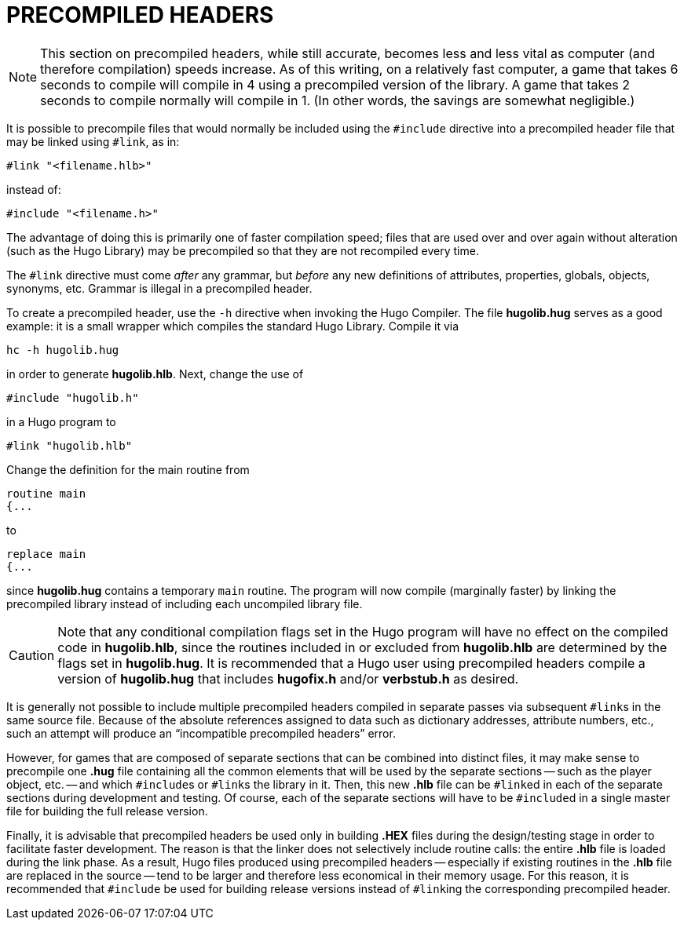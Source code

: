 [appendix]
= PRECOMPILED HEADERS

[NOTE]
================================================================================
This section on precompiled headers, while still accurate, becomes less and less vital as computer (and therefore compilation) speeds increase.
As of this writing, on a relatively fast computer, a game that takes 6 seconds to compile will compile in 4 using a precompiled version of the library.
A game that takes 2 seconds to compile normally will compile in 1.
(In other words, the savings are somewhat negligible.)
================================================================================



It is possible to precompile files that would normally be included using the `#include` directive into a precompiled header file that may be linked using `#link`, as in:

[literal, role="cmd"]
#link "<filename.hlb>"

instead of:

[literal, role="cmd"]
#include "<filename.h>"

The advantage of doing this is primarily one of faster compilation speed; files that are used over and over again without alteration (such as the Hugo Library) may be precompiled so that they are not recompiled every time.

The `#link` directive must come _after_ any grammar, but _before_ any new definitions of attributes, properties, globals, objects, synonyms, etc.
Grammar is illegal in a precompiled header.

// @TEXT: Why "-h directive" instead of "-h compiler switch"?
To create a precompiled header, use the `-h` directive when invoking the Hugo Compiler.
The file *hugolib.hug* serves as a good example: it is a small wrapper which compiles the standard Hugo Library.
Compile it via

[literal, role="cmd"]
hc -h hugolib.hug

in order to generate *hugolib.hlb*.
Next, change the use of

[source,hugo]
#include "hugolib.h"

in a Hugo program to

[source,hugo]
#link "hugolib.hlb"

Change the definition for the main routine from

[source,hugo]
routine main
{...

to

[source,hugo]
replace main
{...

since *hugolib.hug* contains a temporary `main` routine.
The program will now compile (marginally faster) by linking the precompiled library instead of including each uncompiled library file.

[CAUTION]
================================================================================
Note that any conditional compilation flags set in the Hugo program will have no effect on the compiled code in *hugolib.hlb*, since the routines included in or excluded from *hugolib.hlb* are determined by the flags set in *hugolib.hug*.
It is recommended that a Hugo user using precompiled headers compile a version of *hugolib.hug* that includes *hugofix.h* and/or *verbstub.h* as desired.
================================================================================

It is generally not possible to include multiple precompiled headers compiled in separate passes via subsequent ``#link``s in the same source file.
Because of the absolute references assigned to data such as dictionary addresses, attribute numbers, etc., such an attempt will produce an "`incompatible precompiled headers`" error.

However, for games that are composed of separate sections that can be combined into distinct files, it may make sense to precompile one *.hug* file containing all the common elements that will be used by the separate sections -- such as the player object, etc. -- and which ``#include``s or ``#link``s the library in it.
Then, this new *.hlb* file can be ``#link``ed in each of the separate sections during development and testing.
Of course, each of the separate sections will have to be ``#include``d in a single master file for building the full release version.

Finally, it is advisable that precompiled headers be used only in building *.HEX* files during the design/testing stage in order to facilitate faster development.
The reason is that the linker does not selectively include routine calls: the entire *.hlb* file is loaded during the link phase.
As a result, Hugo files produced using precompiled headers -- especially if existing routines in the *.hlb* file are replaced in the source -- tend to be larger and therefore less economical in their memory usage.
For this reason, it is recommended that `#include` be used for building release versions instead of ``#link``ing the corresponding precompiled header.


// EOF //
